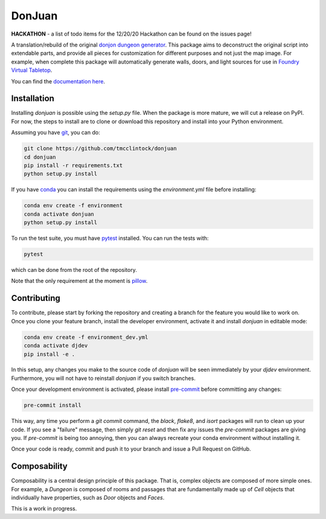 DonJuan
=======

**HACKATHON** - a list of todo items for the 12/20/20 Hackathon can be found
on the issues page!

A translation/rebuild of the original `donjon dungeon generator <https://donjon.bin.sh/fantasy/dungeon/>`_.
This package aims to deconstruct the original script into extendable parts, and provide all pieces
for customization for different purposes and not just the map image. For example, when complete this package
will automatically generate walls, doors, and light sources for use in
`Foundry Virtual Tabletop <https://foundryvtt.com/>`_.

You can find the `documentation here <https://donjuan.readthedocs.io/en/latest/>`_.

Installation
------------

Installing `donjuan` is possible using the `setup.py` file. When the package is
more mature, we will cut a release on PyPI. For now, the steps to install are
to clone or download this repository and install into your Python environment.

Assuming you have `git <https://git-scm.com/>`_, you can do:

.. code-block:: bash

   git clone https://github.com/tmcclintock/donjuan
   cd donjuan
   pip install -r requirements.txt
   python setup.py install

If you have `conda
<https://docs.conda.io/projects/conda/en/latest/user-guide/tasks/manage-environments.html>`_ you can install the requirements using the `environment.yml` file
before installing:

.. code-block:: bash

   conda env create -f environment
   conda activate donjuan
   python setup.py install

To run the test suite, you must have `pytest
<https://docs.pytest.org/en/stable/>`_ installed. You can run the tests with:

.. code-block:: bash

   pytest

which can be done from the root of the repository.

Note that the only requirement at the moment is `pillow
<https://pillow.readthedocs.io/en/stable/>`_.

Contributing
------------

To contribute, please start by forking the repository and creating a branch
for the feature you would like to work on. Once you clone your feature branch,
install the developer environment, activate it and install `donjuan` in
editable mode:

.. code-block:: bash

   conda env create -f environment_dev.yml
   conda activate djdev
   pip install -e .

In this setup, any changes you make to the source code of `donjuan` will be
seen immediately by your `djdev` environment. Furthermore, you will not have
to reinstall `donjuan` if you switch branches.

Once your development environment is activated, please install `pre-commit
<https://pre-commit.com/>`_ before committing any changes:

.. code-block:: bash

   pre-commit install

This way, any time you perform a `git commit` command, the `black`, `flake8`,
and `isort` packages will run to clean up your code. If you see a "failure"
message, then simply `git reset` and then fix any issues the `pre-commit`
packages are giving you. If `pre-commit` is being too annoying, then you can
always recreate your conda environment without installing it.

Once your code is ready, commit and push it to your branch and issue a Pull
Request on GitHub.

Composability
-------------

Composability is a central design principle of this package. That is, complex
objects are composed of more simple ones. For example, a
`Dungeon` is composed of rooms and passages that are
fundamentally made up of `Cell` objects that individually have properties,
such as `Door` objects and `Faces`.

This is a work in progress.
